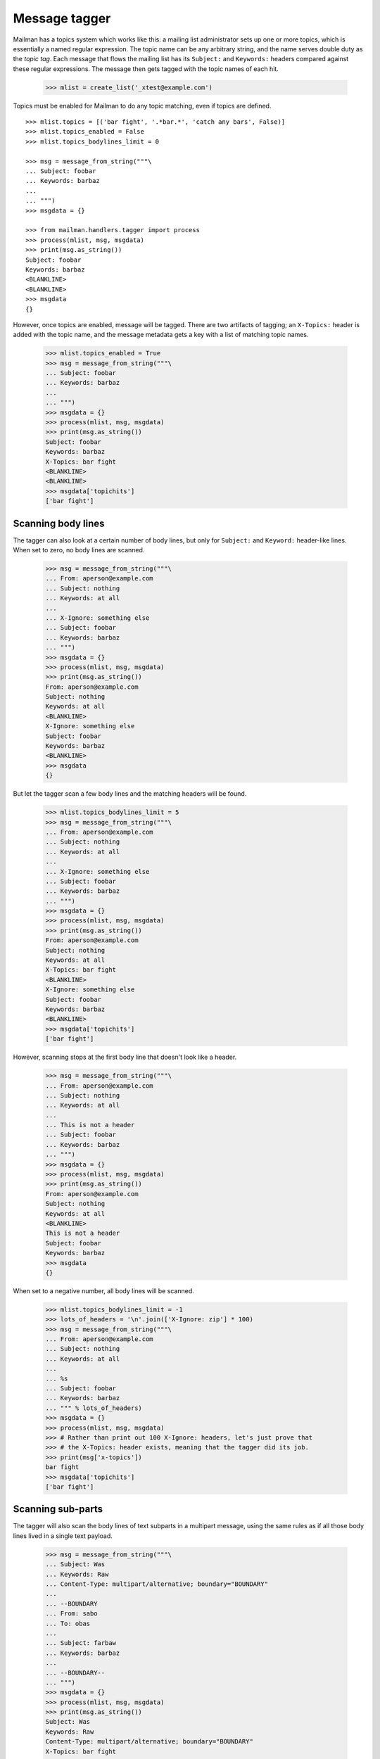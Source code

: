 ==============
Message tagger
==============

Mailman has a topics system which works like this: a mailing list
administrator sets up one or more topics, which is essentially a named regular
expression.  The topic name can be any arbitrary string, and the name serves
double duty as the *topic tag*.  Each message that flows the mailing list has
its ``Subject:`` and ``Keywords:`` headers compared against these regular
expressions.  The message then gets tagged with the topic names of each hit.

    >>> mlist = create_list('_xtest@example.com')

Topics must be enabled for Mailman to do any topic matching, even if topics
are defined.
::

    >>> mlist.topics = [('bar fight', '.*bar.*', 'catch any bars', False)]
    >>> mlist.topics_enabled = False
    >>> mlist.topics_bodylines_limit = 0

    >>> msg = message_from_string("""\
    ... Subject: foobar
    ... Keywords: barbaz
    ...
    ... """)
    >>> msgdata = {}

    >>> from mailman.handlers.tagger import process
    >>> process(mlist, msg, msgdata)
    >>> print(msg.as_string())
    Subject: foobar
    Keywords: barbaz
    <BLANKLINE>
    <BLANKLINE>
    >>> msgdata
    {}

However, once topics are enabled, message will be tagged.  There are two
artifacts of tagging; an ``X-Topics:`` header is added with the topic name,
and the message metadata gets a key with a list of matching topic names.

    >>> mlist.topics_enabled = True
    >>> msg = message_from_string("""\
    ... Subject: foobar
    ... Keywords: barbaz
    ...
    ... """)
    >>> msgdata = {}
    >>> process(mlist, msg, msgdata)
    >>> print(msg.as_string())
    Subject: foobar
    Keywords: barbaz
    X-Topics: bar fight
    <BLANKLINE>
    <BLANKLINE>
    >>> msgdata['topichits']
    ['bar fight']


Scanning body lines
===================

The tagger can also look at a certain number of body lines, but only for
``Subject:`` and ``Keyword:`` header-like lines.  When set to zero, no body
lines are scanned.

    >>> msg = message_from_string("""\
    ... From: aperson@example.com
    ... Subject: nothing
    ... Keywords: at all
    ...
    ... X-Ignore: something else
    ... Subject: foobar
    ... Keywords: barbaz
    ... """)
    >>> msgdata = {}
    >>> process(mlist, msg, msgdata)
    >>> print(msg.as_string())
    From: aperson@example.com
    Subject: nothing
    Keywords: at all
    <BLANKLINE>
    X-Ignore: something else
    Subject: foobar
    Keywords: barbaz
    <BLANKLINE>
    >>> msgdata
    {}

But let the tagger scan a few body lines and the matching headers will be
found.

    >>> mlist.topics_bodylines_limit = 5
    >>> msg = message_from_string("""\
    ... From: aperson@example.com
    ... Subject: nothing
    ... Keywords: at all
    ...
    ... X-Ignore: something else
    ... Subject: foobar
    ... Keywords: barbaz
    ... """)
    >>> msgdata = {}
    >>> process(mlist, msg, msgdata)
    >>> print(msg.as_string())
    From: aperson@example.com
    Subject: nothing
    Keywords: at all
    X-Topics: bar fight
    <BLANKLINE>
    X-Ignore: something else
    Subject: foobar
    Keywords: barbaz
    <BLANKLINE>
    >>> msgdata['topichits']
    ['bar fight']

However, scanning stops at the first body line that doesn't look like a
header.

    >>> msg = message_from_string("""\
    ... From: aperson@example.com
    ... Subject: nothing
    ... Keywords: at all
    ...
    ... This is not a header
    ... Subject: foobar
    ... Keywords: barbaz
    ... """)
    >>> msgdata = {}
    >>> process(mlist, msg, msgdata)
    >>> print(msg.as_string())
    From: aperson@example.com
    Subject: nothing
    Keywords: at all
    <BLANKLINE>
    This is not a header
    Subject: foobar
    Keywords: barbaz
    >>> msgdata
    {}

When set to a negative number, all body lines will be scanned.

    >>> mlist.topics_bodylines_limit = -1
    >>> lots_of_headers = '\n'.join(['X-Ignore: zip'] * 100)
    >>> msg = message_from_string("""\
    ... From: aperson@example.com
    ... Subject: nothing
    ... Keywords: at all
    ...
    ... %s
    ... Subject: foobar
    ... Keywords: barbaz
    ... """ % lots_of_headers)
    >>> msgdata = {}
    >>> process(mlist, msg, msgdata)
    >>> # Rather than print out 100 X-Ignore: headers, let's just prove that
    >>> # the X-Topics: header exists, meaning that the tagger did its job.
    >>> print(msg['x-topics'])
    bar fight
    >>> msgdata['topichits']
    ['bar fight']


Scanning sub-parts
==================

The tagger will also scan the body lines of text subparts in a multipart
message, using the same rules as if all those body lines lived in a single
text payload.

    >>> msg = message_from_string("""\
    ... Subject: Was
    ... Keywords: Raw
    ... Content-Type: multipart/alternative; boundary="BOUNDARY"
    ...
    ... --BOUNDARY
    ... From: sabo
    ... To: obas
    ...
    ... Subject: farbaw
    ... Keywords: barbaz
    ...
    ... --BOUNDARY--
    ... """)
    >>> msgdata = {}
    >>> process(mlist, msg, msgdata)
    >>> print(msg.as_string())
    Subject: Was
    Keywords: Raw
    Content-Type: multipart/alternative; boundary="BOUNDARY"
    X-Topics: bar fight
    <BLANKLINE>
    --BOUNDARY
    From: sabo
    To: obas
    <BLANKLINE>
    Subject: farbaw
    Keywords: barbaz
    <BLANKLINE>
    --BOUNDARY--
    <BLANKLINE>
    >>> msgdata['topichits']
    ['bar fight']

But the tagger will not descend into non-text parts.

    >>> msg = message_from_string("""\
    ... Subject: Was
    ... Keywords: Raw
    ... Content-Type: multipart/alternative; boundary=BOUNDARY
    ...
    ... --BOUNDARY
    ... From: sabo
    ... To: obas
    ... Content-Type: message/rfc822
    ...
    ... Subject: farbaw
    ... Keywords: barbaz
    ...
    ... --BOUNDARY
    ... From: sabo
    ... To: obas
    ... Content-Type: message/rfc822
    ...
    ... Subject: farbaw
    ... Keywords: barbaz
    ...
    ... --BOUNDARY--
    ... """)
    >>> msgdata = {}
    >>> process(mlist, msg, msgdata)
    >>> print(msg['x-topics'])
    None
    >>> msgdata
    {}
